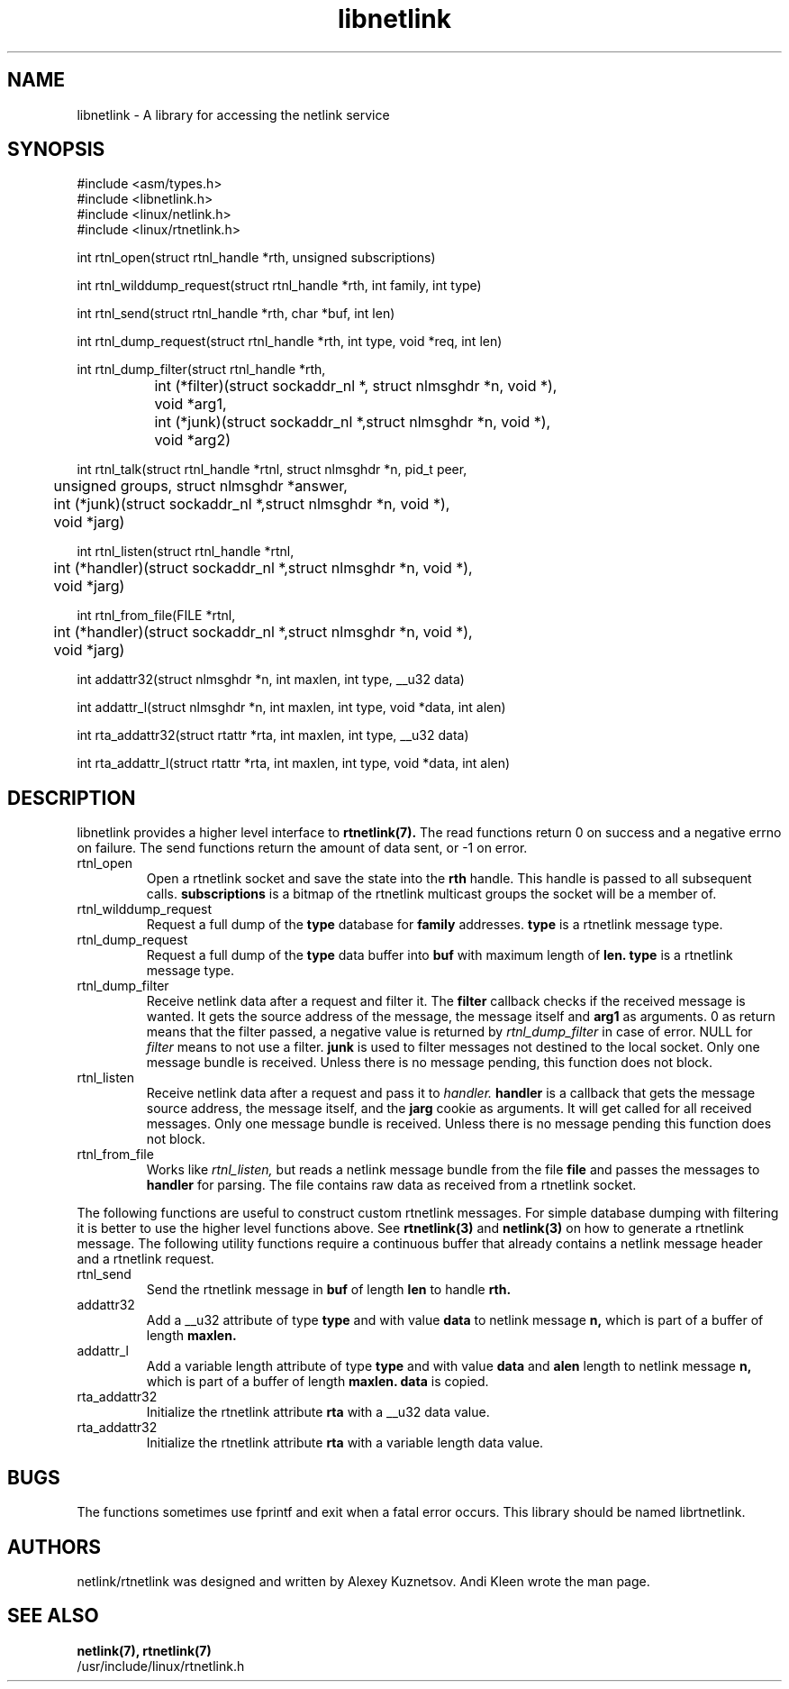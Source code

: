 .TH libnetlink 3
.SH NAME
libnetlink \- A library for accessing the netlink service
.SH SYNOPSIS
.nf
#include <asm/types.h>
.br
#include <libnetlink.h>
.br
#include <linux/netlink.h>
.br
#include <linux/rtnetlink.h>
.sp
int rtnl_open(struct rtnl_handle *rth, unsigned subscriptions)
.sp
int rtnl_wilddump_request(struct rtnl_handle *rth, int family, int type)
.sp
int rtnl_send(struct rtnl_handle *rth, char *buf, int len)
.sp
int rtnl_dump_request(struct rtnl_handle *rth, int type, void *req, int len)
.sp
int rtnl_dump_filter(struct rtnl_handle *rth,
		     int (*filter)(struct sockaddr_nl *, struct nlmsghdr *n, void *),
		     void *arg1,
		     int (*junk)(struct sockaddr_nl *,struct nlmsghdr *n, void *),
		     void *arg2)
.sp
int rtnl_talk(struct rtnl_handle *rtnl, struct nlmsghdr *n, pid_t peer,
	      unsigned groups, struct nlmsghdr *answer,
.br
	      int (*junk)(struct sockaddr_nl *,struct nlmsghdr *n, void *),
.br
	      void *jarg)
.sp
int rtnl_listen(struct rtnl_handle *rtnl, 
	      int (*handler)(struct sockaddr_nl *,struct nlmsghdr *n, void *),
	      void *jarg)
.sp
int rtnl_from_file(FILE *rtnl, 
	      int (*handler)(struct sockaddr_nl *,struct nlmsghdr *n, void *),
	      void *jarg)
.sp
int addattr32(struct nlmsghdr *n, int maxlen, int type, __u32 data)
.sp
int addattr_l(struct nlmsghdr *n, int maxlen, int type, void *data, int alen)
.sp
int rta_addattr32(struct rtattr *rta, int maxlen, int type, __u32 data)
.sp
int rta_addattr_l(struct rtattr *rta, int maxlen, int type, void *data, int alen)
.SH DESCRIPTION
libnetlink provides a higher level interface to 
.BR rtnetlink(7). 
The read functions return 0 on success and a negative errno on failure.
The send functions return the amount of data sent, or -1 on error.
.TP 
rtnl_open
Open a rtnetlink socket and save the state into the
.B rth
handle. This handle is passed to all subsequent calls. 
.B subscriptions
is a bitmap of the rtnetlink multicast groups the socket will be
a member of.

.TP
rtnl_wilddump_request
Request a full dump of the 
.B type
database for
.B family
addresses.
.B type
is a rtnetlink message type. 
.\" XXX

.TP
rtnl_dump_request
Request a full dump of the 
.B type 
data buffer into 
.B buf
with maximum length of
.B len.
.B type
is a rtnetlink message type.

.TP
rtnl_dump_filter
Receive netlink data after a request and filter it.
The
.B filter
callback checks if the received message is wanted. It gets the source
address of the message, the message itself and
.B arg1 
as arguments. 0 as return means that the filter passed, a negative
value is returned
by
.I rtnl_dump_filter 
in case of error. NULL for 
.I filter
means to not use a filter.
.B junk
is used to filter messages not destined to the local socket.
Only one message bundle is received. Unless there is no message 
pending, this function does not block.

.TP
rtnl_listen
Receive netlink data after a request and pass it to 
.I handler.
.B handler
is a callback that gets the message source address, the message itself,
and the
.B jarg
cookie as arguments. It will get called for all received messages.
Only one message bundle is received. Unless there is no message 
pending this function does not block.

.TP
rtnl_from_file
Works like 
.I rtnl_listen, 
but reads a netlink message bundle from the file
.B file
and passes the messages to
.B handler
for parsing. The file contains raw data as received from a rtnetlink socket.
.PP
The following functions are useful to construct custom rtnetlink messages. For
simple database dumping with filtering it is better to use the higher level
functions above. See
.BR rtnetlink(3)
and
.BR netlink(3)
on how to generate a rtnetlink message. The following utility functions
require a continuous buffer that already contains a netlink message header
and a rtnetlink request. 

.TP
rtnl_send
Send the rtnetlink message in
.B buf
of length
.B len
to handle
.B rth.

.TP
addattr32
Add a __u32 attribute of type
.B type
and with value
.B data
to netlink message
.B n,
which is part of a buffer of length
.B maxlen.

.TP
addattr_l
Add a variable length attribute of type
.B type
and with value
.B data
and
.B alen
length to netlink message
.B n,
which is part of a buffer of length
.B maxlen.
.B data 
is copied.

.TP
rta_addattr32
Initialize the rtnetlink attribute
.B rta
with a __u32 data value.

.TP
rta_addattr32
Initialize the rtnetlink attribute
.B rta
with a variable length data value.

.SH BUGS
The functions sometimes use fprintf and exit when a fatal error occurs.
This library should be named librtnetlink.

.SH AUTHORS
netlink/rtnetlink was designed and written by Alexey Kuznetsov.
Andi Kleen wrote the man page.

.SH SEE ALSO
.BR netlink(7),
.BR rtnetlink(7)
.br
/usr/include/linux/rtnetlink.h
